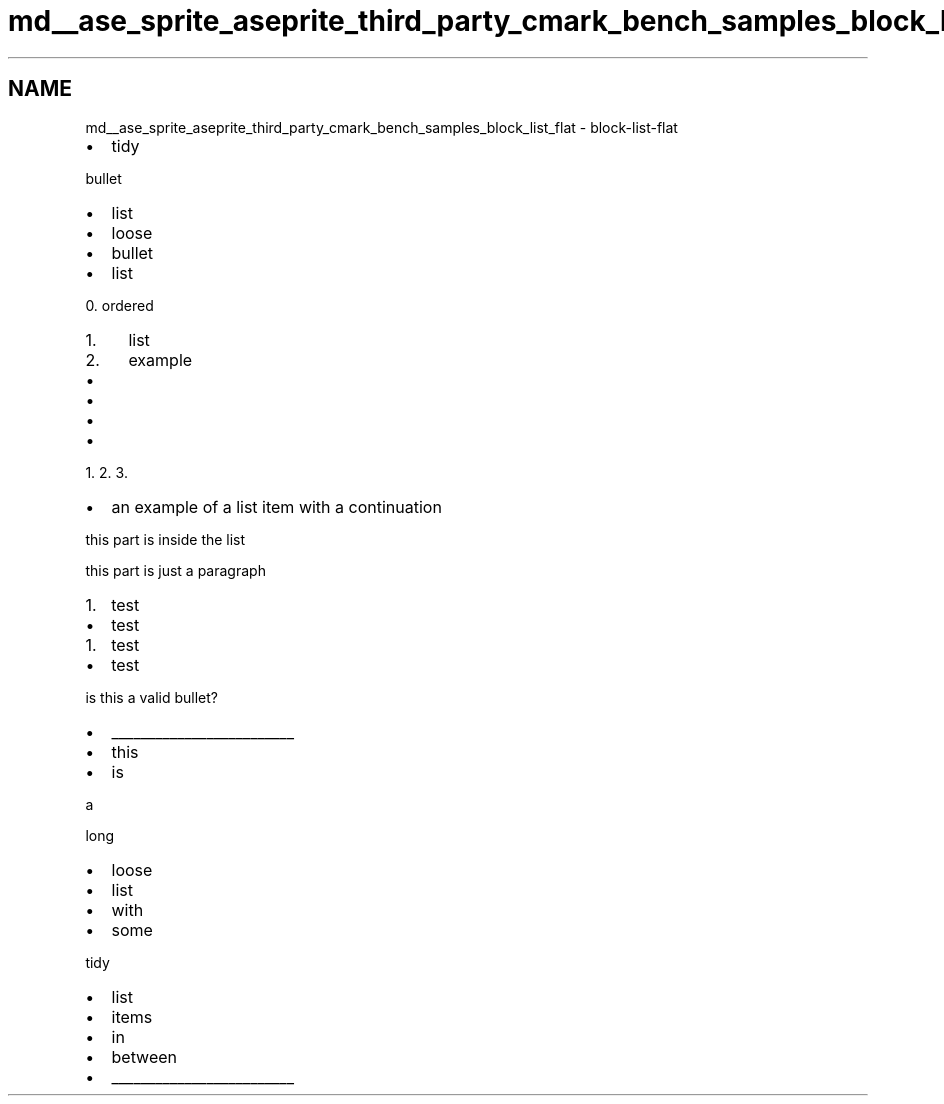 .TH "md__ase_sprite_aseprite_third_party_cmark_bench_samples_block_list_flat" 3 "Wed Feb 1 2023" "Version Version 0.0" "My Project" \" -*- nroff -*-
.ad l
.nh
.SH NAME
md__ase_sprite_aseprite_third_party_cmark_bench_samples_block_list_flat \- block-list-flat 
.PP

.IP "\(bu" 2
tidy
.PP
.PP
bullet
.IP "\(bu" 2
list
.IP "\(bu" 2
loose
.IP "\(bu" 2
bullet
.IP "\(bu" 2
list
.PP
.PP
0\&. ordered
.IP "1." 4
list
.IP "2." 4
example
.PP
.IP "\(bu" 2

.IP "\(bu" 2

.IP "\(bu" 2

.IP "\(bu" 2

.PP
.PP
1\&. 2\&. 3\&.
.PP
.IP "\(bu" 2
an example of a list item with a continuation
.PP
this part is inside the list
.PP
this part is just a paragraph 
.br

.PP
.IP "1." 4
test
.PP
.IP "\(bu" 2
test
.PP
.IP "1." 4
test
.PP
.IP "\(bu" 2
test
.PP
.PP
is this a valid bullet?
.PP
.IP "\(bu" 2
_________________________
.IP "\(bu" 2
this
.IP "\(bu" 2
is
.PP
a
.PP
long
.IP "\(bu" 2
loose
.IP "\(bu" 2
list
.IP "\(bu" 2
with
.IP "\(bu" 2
some
.PP
tidy
.IP "\(bu" 2
list
.IP "\(bu" 2
items
.IP "\(bu" 2
in
.IP "\(bu" 2
between
.IP "\(bu" 2
_________________________ 
.PP

